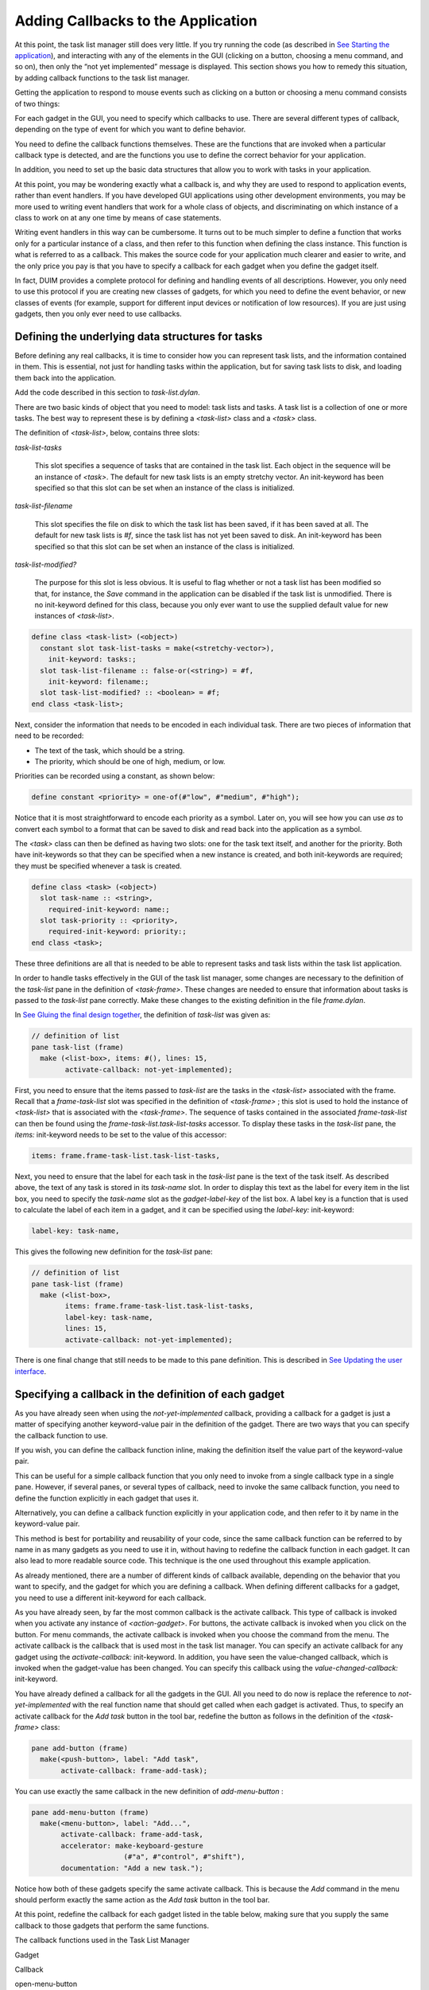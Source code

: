 ***********************************
Adding Callbacks to the Application
***********************************

At this point, the task list manager still does very little. If you try
running the code (as described in `See Starting the
application <improve.htm#17910>`_), and interacting with any of the
elements in the GUI (clicking on a button, choosing a menu command, and
so on), then only the “not yet implemented” message is displayed. This
section shows you how to remedy this situation, by adding callback
functions to the task list manager.

Getting the application to respond to mouse events such as clicking on a
button or choosing a menu command consists of two things:

For each gadget in the GUI, you need to specify which callbacks to use.
There are several different types of callback, depending on the type of
event for which you want to define behavior.

You need to define the callback functions themselves. These are the
functions that are invoked when a particular callback type is
detected, and are the functions you use to define the correct behavior
for your application.

In addition, you need to set up the basic data structures that allow you
to work with tasks in your application.

At this point, you may be wondering exactly what a callback is, and why
they are used to respond to application events, rather than event
handlers. If you have developed GUI applications using other development
environments, you may be more used to writing event handlers that work
for a whole class of objects, and discriminating on which instance of a
class to work on at any one time by means of case statements.

Writing event handlers in this way can be cumbersome. It turns out to be
much simpler to define a function that works only for a particular
instance of a class, and then refer to this function when defining the
class instance. This function is what is referred to as a callback. This
makes the source code for your application much clearer and easier to
write, and the only price you pay is that you have to specify a callback
for each gadget when you define the gadget itself.

In fact, DUIM provides a complete protocol for defining and handling
events of all descriptions. However, you only need to use this protocol
if you are creating new classes of gadgets, for which you need to define
the event behavior, or new classes of events (for example, support for
different input devices or notification of low resources). If you are
just using gadgets, then you only ever need to use callbacks.

Defining the underlying data structures for tasks
=================================================

Before defining any real callbacks, it is time to consider how you can
represent task lists, and the information contained in them. This is
essential, not just for handling tasks within the application, but for
saving task lists to disk, and loading them back into the application.

Add the code described in this section to *task-list.dylan*.

There are two basic kinds of object that you need to model: task lists
and tasks. A task list is a collection of one or more tasks. The best
way to represent these is by defining a *<task-list>* class and a
*<task>* class.

The definition of *<task-list>*, below, contains three slots:

*task-list-tasks*

   This slot specifies a sequence of tasks that are contained in the
   task list. Each object in the sequence will be an instance of
   *<task>*. The default for new task lists is an empty stretchy
   vector. An init-keyword has been specified so that this slot can be
   set when an instance of the class is initialized.

*task-list-filename*

   This slot specifies the file on disk to which the task list has been
   saved, if it has been saved at all. The default for new task lists is
   *#f*, since the task list has not yet been saved to disk. An
   init-keyword has been specified so that this slot can be set when an
   instance of the class is initialized.

*task-list-modified?*

   The purpose for this slot is less obvious. It is useful to flag
   whether or not a task list has been modified so that, for instance,
   the *Save* command in the application can be disabled if the task
   list is unmodified. There is no init-keyword defined for this class,
   because you only ever want to use the supplied default value for new
   instances of *<task-list>*.

.. code-block:: dylan

    define class <task-list> (<object>)
      constant slot task-list-tasks = make(<stretchy-vector>),
        init-keyword: tasks:;
      slot task-list-filename :: false-or(<string>) = #f,
        init-keyword: filename:;
      slot task-list-modified? :: <boolean> = #f;
    end class <task-list>;

Next, consider the information that needs to be encoded in each
individual task. There are two pieces of information that need to be
recorded:

-  The text of the task, which should be a string.
-  The priority, which should be one of high, medium, or low.

Priorities can be recorded using a constant, as shown below:

.. code-block:: dylan

    define constant <priority> = one-of(#"low", #"medium", #"high");

Notice that it is most straightforward to encode each priority as a
symbol. Later on, you will see how you can use *as* to convert each
symbol to a format that can be saved to disk and read back into the
application as a symbol.

The *<task>* class can then be defined as having two slots: one for the
task text itself, and another for the priority. Both have init-keywords
so that they can be specified when a new instance is created, and both
init-keywords are required; they must be specified whenever a task is
created.

.. code-block:: dylan

    define class <task> (<object>)
      slot task-name :: <string>,
        required-init-keyword: name:;
      slot task-priority :: <priority>,
        required-init-keyword: priority:;
    end class <task>;

These three definitions are all that is needed to be able to represent
tasks and task lists within the task list application.

In order to handle tasks effectively in the GUI of the task list
manager, some changes are necessary to the definition of the *task-list*
pane in the definition of *<task-frame>*. These changes are needed to
ensure that information about tasks is passed to the *task-list* pane
correctly. Make these changes to the existing definition in the file
*frame.dylan*.

In `See Gluing the final design together <menus.htm#70705>`_, the
definition of *task-list* was given as:

.. code-block:: dylan

    // definition of list
    pane task-list (frame)
      make (<list-box>, items: #(), lines: 15,
            activate-callback: not-yet-implemented);

First, you need to ensure that the items passed to *task-list* are the
tasks in the *<task-list>* associated with the frame. Recall that a
*frame-task-list* slot was specified in the definition of *<task-frame>*
; this slot is used to hold the instance of *<task-list>* that is
associated with the *<task-frame>*. The sequence of tasks contained in
the associated *frame-task-list* can then be found using the
*frame-task-list.task-list-tasks* accessor. To display these tasks in
the *task-list* pane, the *items:* init-keyword needs to be set to the
value of this accessor:

.. code-block:: dylan

    items: frame.frame-task-list.task-list-tasks,

Next, you need to ensure that the label for each task in the *task-list*
pane is the text of the task itself. As described above, the text of any
task is stored in its *task-name* slot. In order to display this text as
the label for every item in the list box, you need to specify the
*task-name* slot as the *gadget-label-key* of the list box. A label key
is a function that is used to calculate the label of each item in a
gadget, and it can be specified using the *label-key:* init-keyword:

.. code-block:: dylan

    label-key: task-name,

This gives the following new definition for the *task-list* pane:

.. code-block:: dylan

    // definition of list
    pane task-list (frame)
      make (<list-box>,
            items: frame.frame-task-list.task-list-tasks,
            label-key: task-name,
            lines: 15,
            activate-callback: not-yet-implemented);

There is one final change that still needs to be made to this pane
definition. This is described in `See Updating the user
interface <callbacks.htm#94307>`_.

Specifying a callback in the definition of each gadget
======================================================

As you have already seen when using the *not-yet-implemented* callback,
providing a callback for a gadget is just a matter of specifying another
keyword-value pair in the definition of the gadget. There are two ways
that you can specify the callback function to use.

If you wish, you can define the callback function inline, making the
definition itself the value part of the keyword-value pair.

This can be useful for a simple callback function that you only need to
invoke from a single callback type in a single pane. However, if several
panes, or several types of callback, need to invoke the same callback
function, you need to define the function explicitly in each gadget that
uses it.

Alternatively, you can define a callback function explicitly in your
application code, and then refer to it by name in the keyword-value
pair.

This method is best for portability and reusability of your code, since
the same callback function can be referred to by name in as many gadgets
as you need to use it in, without having to redefine the callback
function in each gadget. It can also lead to more readable source code.
This technique is the one used throughout this example application.

As already mentioned, there are a number of different kinds of callback
available, depending on the behavior that you want to specify, and the
gadget for which you are defining a callback. When defining different
callbacks for a gadget, you need to use a different init-keyword for
each callback.

As you have already seen, by far the most common callback is the
activate callback. This type of callback is invoked when you activate
any instance of *<action-gadget>*. For buttons, the activate callback
is invoked when you click on the button. For menu commands, the activate
callback is invoked when you choose the command from the menu. The
activate callback is the callback that is used most in the task list
manager. You can specify an activate callback for any gadget using the
*activate-callback:* init-keyword. In addition, you have seen the
value-changed callback, which is invoked when the gadget-value has been
changed. You can specify this callback using the
*value-changed-callback:* init-keyword.

You have already defined a callback for all the gadgets in the GUI. All
you need to do now is replace the reference to *not-yet-implemented*
with the real function name that should get called when each gadget is
activated. Thus, to specify an activate callback for the *Add task*
button in the tool bar, redefine the button as follows in the definition
of the *<task-frame>* class:

.. code-block:: dylan

    pane add-button (frame)
      make(<push-button>, label: "Add task",
           activate-callback: frame-add-task);

You can use exactly the same callback in the new definition of
*add-menu-button* :

.. code-block:: dylan

    pane add-menu-button (frame)
      make(<menu-button>, label: "Add...",
           activate-callback: frame-add-task,
           accelerator: make-keyboard-gesture
                          (#"a", #"control", #"shift"),
           documentation: "Add a new task.");

Notice how both of these gadgets specify the same activate callback.
This is because the *Add* command in the menu should perform exactly the
same action as the *Add task* button in the tool bar.

At this point, redefine the callback for each gadget listed in the table
below, making sure that you supply the same callback to those gadgets
that perform the same functions.

The callback functions used in the Task List Manager

Gadget

Callback

open-menu-button

open-file

save-menu-button

save-file

save-as-menu-button

save-as-file

exit-menu-button

exit-task

add-menu-button

frame-add-task

remove-menu-button

frame-remove-task

about-menu-button

about-task

add-button

frame-add-task

remove-button

frame-remove-task

open-button

open-file

save-button

save-file

The following sections show you how to define the callbacks themselves.
You will need to define other functions and methods, as well as the
callback functions listed above. These other functions and methods are
called by some of the callbacks themselves.

Defining the callbacks
======================

This section shows you how to define the callbacks that are necessary in
the task list manager, as well as any other associated functions and
methods.

-  First, you will look at methods and functions that enable file
   handling in the task list manager; that is, functions and methods
   that let you save and load files into the application.
-  Next, you will look at methods and functions for adding and removing
   tasks from the task list.
-  Last, you will define a few additional methods that are necessary to
   update the GUI elegantly, when other operations are performed.

All the code discussed in this chapter is structured so that callbacks
which affect the GUI do not also perform other tasks that are not
related to the GUI. This helps to keep the design of the application
clean, so that you can follow the code more easily, and is recommended
for all GUI design. Separating GUI code and non-GUI code also lets you
produce code that is more easily reusable, either in other parts of a
developing application, or in completely different applications.

Handling files in the task list manager
---------------------------------------

To begin with, you will define the functions and methods that let you
save files to disk and load them back into the task list manager. Once
you have added these to your code, you will be able to save and reload
your task lists into the application; this type of functionality is
essential in even the most trivial application.

There are three methods and two functions necessary for handling files.
The methods handle GUI-specific operations involved in loading and
saving files. The functions deal with the basic task of saving data
structures to disk, and loading them from disk. Add the definitions of
the methods to *frame.dylan*, and the definitions of the functions to
*task-list.dylan*.

Each method is invoked as a callback in the definition of the
*<task-frame>* class:

-  *open-file* This method prompts the user to choose a filename, and
   then loads that file into the task list manager by calling the
   function *load-task-list*. It is used as the activate callback for
   both *open-button* (on the application tool bar) and
   *open-menu-button* (in the *File* menu of the application).
-  *save-file* This method saves the task list currently loaded into the
   application to disk. It is used as the activate callback for both
   *save-button* (on the application tool bar) and *save-menu-button*
   (in the *File* menu of the application).
-  *save-as-file* This method saves the task list currently loaded into
   the application to disk, and prompts the user to supply a name. It is
   used as the activate callback for *save-as-menu-button* (in the
   *File* menu of the application).

The following functions are called by the methods described above:

-  *save-task-list* This function saves an instance of *<task-list>* to
   a named file. It is called by *save-as-file*.
-  *load-task-list* This function takes the contents of a file on disk
   and converts it into an instance of *<task-list>*. It is called by
   *open-as-file*.

The following sections present and explain the code for each of these
methods and functions in turn.

The open-file method
--------------------

The code for open-file is shown below. Add this code to *frame.dylan*.

.. code-block:: dylan

    define method open-file
        (gadget :: <gadget>) => ()
      let frame = sheet-frame(gadget);
      let task-list = frame-task-list(frame);
      let filename
        = choose-file(frame: frame,
                      default: task-list.task-list-filename,
                      direction: #"input");
      if (filename)
        let task-list = load-task-list(filename);
        if (task-list)
          frame.frame-task-list := task-list;
          refresh-task-frame(frame)
        else
          notify-user(format-to-string("Failed to open file %s", filename),
                      owner: frame)
        end
      end
    end method open-file;

The method takes a gadget as an argument and returns no values. The
argument is the gadget that is used to invoke it, which in the case of
the task list manager means either *open-menu-button* (in the *File*
menu of the application) or *open-button* (on the tool bar). The
*open-file* method then sets three local variables:

-  *frame* This contains the frame of which the gadget argument is a
   part. This is a simple way of identifying the main application frame.
-  *task-list* This contains the value of the *frame-task-list* slot for
   frame. This identifies the instance of *<task-list>* that is being
   used to hold the task list information currently loaded into the task
   list manager.
-  *filename* This is the name of the file that is to be loaded into the
   task list manager, and the user is always prompted to supply it.

The method *choose-file* (a method provided by DUIM) is used to prompt
for a file to load. The portion of code that performs this task is
repeated here:

.. code-block:: dylan

    choose-file(frame: frame,
                default: task-list.task-list-filename,
                direction: #"input");

This method displays a standard file dialog box so that the user can
select a file on any disk connected to the host computer. For
*open-file*, you need to supply three arguments to *choose-file* : the
frame that owns the dialog, a default value to supply to the user, and
the direction of the interaction.

You need to supply a frame so that the system knows how to treat the
frame correctly, with respect to the dialog box. Thus, while the dialog
is displayed, the frame that owns it cannot be minimized, resized, or
interacted with in any way; this is standard behavior for modal dialog
boxes.

In this case, supplying a default value is useful in that it lets us
supply the filename for the currently loaded task list as a default
value. It determines this by examining the *task-list-filename* slot of
*task-list* (which, remember, is defined as a local variable and
represents the instance of *<task-list>* in use). If this slot has a
value, then it is offered as a default. (Note that if the currently
loaded task list has never been saved to disk, then this slot is *#f*,
and so no default is offered.)

The direction of interaction should also be specified when calling
*choose-file*, since the same generic function can be used to prompt
for a filename using a standard Open File dialog or a standard Save File
dialog. In this case, the direction is *#"input"*, which indicates that
data is being read in (that is, Open File is used).

The rest of the *open-file* method deals with loading in the task list
information safely. It consists of two nested *if* statements as shown
below.

.. code-block:: dylan

    if (filename)
      let task-list = load-task-list(filename);
      if (task-list)
        frame.frame-task-list := task-list;
        refresh-task-frame(frame)
      else
        notify-user(format-to-string("Failed to open file %s", filename),
                    owner: frame)
      end
    end

The clause

.. code-block:: dylan

    if (filename)
      ...
    end

is necessary to handle the case where the user cancels the Open file
dialog: on cancelling the dialog, the *open-file* method should return
silently with no side effects.

If a filename is supplied, then it is read from disk and converted into
a format that is readable by the application, in the line that reads

.. code-block:: dylan

    let task-list = load-task-list(filename);

The function *load-task-list* is described in `See The load-task-list
function <callbacks.htm#37927>`_.

The clause

.. code-block:: dylan

    if (task-list)
      ...
    else
      ...
    end

is necessary to handle the case where the filename specified does not
contain data that can be interpreted by *load-task-list*. If
*task-list* cannot be assigned, then the *else* code is run. This calls
the function *notify-user*, which is a simple way to display a short
message to the user in a message box.

If *task-list* can be assigned (that is, the contents of the specified
file have been successfully read by *load-task-list* ), then two lines
of code are run. The line

.. code-block:: dylan

    frame.frame-task-list := task-list;

assigns the *frame-task-list* slot of frame to the value of *task-list*
.

The line

.. code-block:: dylan

    refresh-task-frame(frame)

calls a method that refreshes the list of tasks displayed in the task
list manager, so that the contents of the newly loaded file are
correctly displayed on the screen. The method *refresh-task-frame* is
described in `See Updating the user interface <callbacks.htm#94307>`_.

The save-file method
--------------------

The code for *save-file* is as follows:

.. code-block:: dylan

    define method save-file
        (gadget :: <gadget>) => ()
      let frame = sheet-frame(gadget);
      let task-list = frame-task-list(frame);
      save-as-file(gadget, filename: task-list.task-list-filename)
    end method save-file;

Add this code to *frame.dylan*.

This method is very simple, in that it just calls the method
*save-as-file*, passing it a filename as an argument. The
*save-as-file* method then does the real work of updating the GUI and
calling the relevant code to save information to disk.

Just like the *open-file* method, *save-file* takes the gadget used to
invoke it as an argument and returns no values. In the case of the task
list manager the gadget is either *open-menu-button* (in the *File* menu
of the application) or *open-button* (on the tool bar). The *save-file*
method sets the following two local variables:

-  *frame* The frame of which the gadget argument is a part, so that the
   main application frame can be identified.
-  *task-list* This contains the value of the *frame-task-list* slot for
   *frame*. This identifies the instance of *<task-list>* that needs to
   be saved to disk.

Note that similar local variables are used in the definition of
*open-file*.

The *save-file* method then calls *save-as-file*, passing it the
following two arguments:

-  The gadget that invoked *save-file*.
-  The filename associated with the instance of *<task-list>* that needs
   to be saved to disk.

Notice that the second of these arguments may be *#f*, if the task list
has not previously been saved to disk.

The save-as-file method
-----------------------

The code for *save-as-file* is as follows:

.. code-block:: dylan

    define method save-as-file
        (gadget :: <gadget>, #key filename) => ()
      let frame = sheet-frame(gadget);
      let task-list = frame-task-list(frame);
      let filename
        = filename
          | choose-file(frame: frame,
                         default: task-list.task-list-filename,
                         direction: #"output");
      if (filename)
        if (save-task-list(task-list, filename: filename))
          frame.frame-task-list := task-list;
          refresh-task-frame(frame)
        else
          notify-user(format-to-string
                        ("Failed to save file %s", filename),
                      owner: frame)
        end
      end
    end method save-as-file;

Add this code to *frame.dylan*.

Like *open-file* and *save-file*, this method takes a gadget as an
argument and returns no values. This argument is the gadget which is
used to invoke it. In addition, an optional keyword argument, a
filename, can be passed.

This method is a little unusual; as well as being the activate callback
for the *save-as-menu-button* (the command *File > Save As* ), it is
also called by the *save-file* method.

-  When directly invoked as an activate callback, the *filename*
   argument is not passed to *save-as-file*. Instead, the user is
   prompted to supply it. In addition, the *gadget* is
   *save-as-menu-button*.
-  When invoked by *save-file*, a *filename* may be passed, if the
   associated task list has been saved before. In addition, the gadget
   is either *save-button* or *save-menu-button*.

As with *open-file*, *save-as-file* sets three local variables:

-  *frame* This is the frame containing the gadget passed as an
   argument.
-  *task-list* This contains the value of the *frame-task-list* slot for
   *frame*, and identifies the instance of *<task-list>* to be saved.
-  *filename* The filename to which the instance of *<task-list>* is
   saved.

Unless *filename* is passed as an optional argument, the user is
prompted to supply a filename in which the task list information is to
be saved. As with *open-file*, the *choose-file* method is used to do
this. In fact, the call to *choose-file* here is identical to the call
to *choose-file* in *open-file*, with the exception of the direction
argument, which is set to *#"output"*.

The rest of the *save-as-file* method deals with saving the task list
information safely. It is similar to the equivalent code in *open-file*,
and consists of two nested *if* statements as shown below.

.. code-block:: dylan

    if (filename)
      if (save-task-list(task-list, filename: filename))
        frame.frame-task-list := task-list;
        refresh-task-frame(frame)
      else
        notify-user(format-to-string("Failed to save file %s", filename),
                    owner: frame)
      end
    end

As with *open-file*, the clause

.. code-block:: dylan

    if (filename)
      ...
    end

is necessary in case the user cancels the Save file dialog: on
cancelling the dialog, *save-as-file* should fail silently with no side
effects.

The second *if* statement is more interesting. The body of the *if*
statement is like the body of the equivalent *if* statement in
*open-file* :

.. code-block:: dylan

    frame.frame-task-list := task-list;
    refresh-task-frame(frame)

This sets the *frame-task-list* slot of *frame* and then calls
*refresh-task-frame* to ensure that the correct information is shown on
the screen.

Similarly, the body of the *else* clause warns that the task list could
not be saved, when the *if* condition does not return true:

.. code-block:: dylan

    notify-user(format-to-string("Failed to save file %s", filename),
                owner: frame)

The interesting part of this *if* statement is the *if* condition
itself:

.. code-block:: dylan

    save-task-list(task-list, filename: filename)

As well as providing a test for whether the task list frame should be
updated, it actually performs the save operation, by calling the
function *save-task-list* with the required arguments.

The function *save-task-list* is described in `See The save-task-list
function <callbacks.htm#88460>`_ and the method *refresh-task-frame* is
described in `See Updating the user interface <callbacks.htm#94307>`_.

The load-task-list function
---------------------------

The code for *load-task-list* is shown below. Because this function does
not use any DUIM code, it is described only briefly.

.. code-block:: dylan

    define function load-task-list
        (filename :: <string>) => (task-list :: false-or(<task-list>))
      let tasks = make(<stretchy-vector>);
      block (return)
        with-open-file (stream = filename, direction: #"input")
          while (#t)
            let name = read-line(stream, on-end-of-stream: #f);
            unless (name) return() end;
            let priority = read-line(stream, on-end-of-stream: #f);
            unless (priority)
              error("Unexpectedly missing priority!")
            end;
            let task = make(<task>, name: name,
                            priority: as(<symbol>, priority));
            add!(tasks, task)
          end
        end
      end;
      make(<task-list>, tasks: tasks, filename: filename)
    end function load-task-list;

Add this code to *task-list.dylan*.

The function *load-task-list* reads a file from disk and attempts to
convert its contents into an instance of *<task-list>*, which itself
contains any number of instances of *<task>*. It takes one argument,
the filename, and returns one value, the instance of *<task-list>*.

This function uses a generic function and a macro from the Streams
library to read information from the file. For full information about
this library, please refer to the *I/O and Networks Library Reference*.

The file format used by the task list manager is very simple, with each
element of a task occupying a single line in the file. Suppose
*load-task-list* is called on a file containing the following
information:

Wash the dog

medium

Video Men Behaving Badly

high

This would create an instance of *<task-list>* whose *task-list-tasks*
slot was a sequence of two instances of *<task>*.

-  The first *<task>* would have a *task-name* of *"Wash the dog"* and a
   *task-priority* of *#"medium"*.
-  The second *<task>* would have a *task-name* of *"Video Men Behaving
   Badly"* and a *task-priority* of *#"high"*.

The *task-list-filename* slot of the *<task-list>* is the filename
itself. Note that the *task-list-modified?* slot of the *<task-list>* is
set to *#f*, reflecting the fact that the task list is loaded, but
unchanged. This does not have to be done explicitly by *load-task-list*,
since *#f* is the default value of this slot, as you can see from its
definition in `See Defining the underlying data structures for
tasks <callbacks.htm#71186>`_.

The file is opened for reading using the *with-open-file* macro. It is
then read a line at a time, setting the local variables *name* and
*priority* with each alternate line. After successfully setting both
*name* and *priority*, an instance of *<task>* is created, and added to
the stretchy vector tasks using *add!*. When the end of the file is
reached, *#f* is returned and an instance of *<task-list>* is created
from *tasks* and returned by the function.

Note how the *as* method is used to convert a string value such as
*"medium"* into a symbol such as *#"medium"*. This is a useful
technique to use when you wish to save and load symbol information in an
application.

The save-task-list function
---------------------------

The code for *save-task-list* is shown below. Because this function does
not use any DUIM code, it is described only briefly.

.. code-block:: dylan

    define function save-task-list
        (task-list :: <task-list>, #key filename)
    => (saved? :: <boolean>)
      let filename = filename | task-list-filename(task-list);
      with-open-file (stream = filename, direction: #"output")
        for (task in task-list.task-list-tasks)
          format(stream, "%s\\n%s\\n",
                 task.task-name, as(<string>, task.task-priority))
        end
      end;
      task-list.task-list-modified? := #f;
      task-list.task-list-filename := filename;
      #t
    end function save-task-list;

Add this code to *task-list.dylan*.

The function *save-task-list* takes an instance of *<task-list>* as an
argument, and optionally a *filename*. It then attempts to save the
instance of *<task-list>* to the file specified by *filename*. It
returns a boolean value that indicates whether the file was successfully
saved or not. If filename is not passed as an argument to
*save-task-list* (in the case where the user has chosen *File > Save* or
clicked the *Save* button when working with a task list file that has
previously been saved), then the *task-list-filename* slot of the
*<task-list>* is used instead.

Like *load-task-list*, this function uses the Streams library to save
information to a file. For full information about this library, please
refer to the *I/O and Networks Library Reference*. It also uses the
*format* function from the Format library, which is described in the
same reference.

The file is opened for saving using the *with-open-file* macro (just
like *load-task-list*, but in the opposite direction), A *for* loop is
used to save each element in each task to the file. The *format*
function then writes each element to the file, separated by a newline
character. Note how the *as* method is used to convert the
*task-priority* symbol to a string when saving each priority value: this
is the reverse situation to *load-task-list*, where a method for *as*
was used to convert the string to a symbol.

Once every element in the file has been saved, the *task-list-modified*
slot of the *<task-list>* is reset to *#f*, and the
*task-list-filename* slot of the *<task-list>* is set to the filename
used by *save-task-list*. This last step is necessary to allow for the
case where the user has chosen the *File > Save As* command to save the
file under a different name.

Finally, *save-task-list* returns *#t* to indicate that the file has
been successfully saved.

Adding and removing tasks from the task list
--------------------------------------------

This section describes the functions and methods necessary for adding to
the task list and removing tasks from the task list. A total of two
methods and two functions are necessary.

*frame-add-task*

   This prompts the user for the details of a new task and adds it to
   the list.

*frame-remove-task*

   This removes the currently selected task from the list, prompting the
   user before removing it completely.

*add-task*

   This adds an instance of *<task>* to an instance of *<task-list>*.

*remove-task*

   This removes an instance of *<task>* from an instance of
   *<task-list>*.

As with the file handling code, DUIM code and non-DUIM code has been
separated. The methods beginning with *frame-* deal with the GUI-related
issues of adding and removing tasks, and the functions deal with the
underlying data structures.

Add the definitions of the methods to *frame.dylan*, and the
definitions of the functions to *task-list.dylan*.

DUIM support for adding and removing tasks
------------------------------------------

This section describes the methods necessary to provide support in the
task list manager GUI for adding and removing tasks.

Add the code described in this section to *frame.dylan*.

The code for *frame-add-task* is as follows:

.. code-block:: dylan

    define method frame-add-task (gadget :: <gadget>) => ()
      let frame = sheet-frame(gadget);
      let task-list = frame-task-list(frame);
      let (name, priority) = prompt-for-task(owner: frame);
      if (name & priority)
        let new-task = make(<task>, name: name, priority: priority);
        add-task(task-list, new-task);
        refresh-task-frame(frame);
        frame-selected-task(frame) := new-task
      end
    end method frame-add-task;

The method takes a gadget as an argument and returns no values. The
argument is the gadget which is used to invoke it, which in the case of
the task list manager means either *add-menu-button* (in the *Task* menu
of the application) or *add-button* (on the tool bar). The
*frame-add-task* method then sets a number of local variables:

-  *frame* The frame containing the gadget passed as an argument.
-  *task-list* The value of the *frame-task-list* slot for *frame*.
   This identifies the instance of *<task-list>* to which a task is to
   be added.
-  *name* The text of the task to be added.
-  *priority* The priority of the task to be added.

As with other DUIM methods you have seen, *frame* and *task-list* are
specified using known slot values about the gadget supplied to
*frame-add-task*, and the frame that contains the gadget. The *name*
and *priority* values are specified by calling the *prompt-for-task*
method defined in `See Creating a dialog for adding new
items <improve.htm#89811>`_. This method displays a dialog into which
the user types the text for the new task and chooses the priority, both
of which values are returned from *prompt-for-task*.

Once all the local variables have been specified, the main body of code
for the method, repeated below, is executed.

.. code-block:: dylan

    if (name & priority)
      let new-task = make(<task>, name: name, priority: priority);
      add-task(task-list, new-task);
      refresh-task-frame(frame);
      frame-selected-task(frame) := new-task
    end

This consists of four expressions around which is wrapped an *if*
statement.

#. The first expression creates a new task from the values of the *name*
   and *priority* local variables.
#. The second expression adds the new task to task list, by calling the
   *add-task* function.
#. The third expression refreshes the display of the task list in the
   task list manager, so that the new task is displayed on the screen
   once it has been added.
#. The fourth expression ensures that the new task is selected in the
   task list manager. The frame-selected--task method is described in
   `See Updating the user interface <callbacks.htm#94307>`_.

The *if* statement ensures that all the information needed to construct
the new task is specified before the new task is created.

The *add-task* function is described in `See Non-DUIM support for adding
and removing tasks <callbacks.htm#59071>`_.

The code for *frame-remove-task* is as follows:

.. code-block:: dylan

    define method frame-remove-task (gadget :: <gadget>) => ()
      let frame = sheet-frame(gadget);
      let task = frame-selected-task(frame);
      let task-list = frame-task-list(frame);
      if (notify-user(format-to-string
                       ("Really remove task %s", task.task-name),
          owner: frame, style: #"question"))
        frame-selected-task(frame) := #f;
        remove-task(task-list, task);
        refresh-task-frame(frame)
      end
    end method frame-remove-task;

As with *frame-add-task*, this method takes the gadget that is used to
invoke it as an argument and returns no values. In the case of the task
list manager, the gadget is either *remove-menu-button* (in the *Task*
menu of the application) or *remove-button* (on the tool bar). The
*frame-remove-task* method then sets a number of local variables:

-  *frame* The frame containing the gadget passed as an argument.
-  *task* The task that is to be removed. The task to be removed is the
   one selected in the list of tasks on screen. The method
   *frame-selected-task* is called to determine which task this is.
-  *task-list* The value of the *frame-task-list* slot for *frame*.
   This identifies the instance of *<task-list>* from which a task is to
   be removed.

The method *frame-selected-task* is described in `See Updating the user
interface <callbacks.htm#94307>`_.

Once these local variables have been set, the rest of the code goes
about removing the task. The code consists of three expressions around
which is wrapped an *if* statement, as shown below.

.. code-block:: dylan

    if (notify-user(format-to-string
                      ("Really remove task %s", task.task-name),
        owner: frame, style: #"question"))
      frame-selected-task(frame) := #f;
      remove-task(task-list, task);
      refresh-task-frame(frame)
    end

Notice here that the method *notify-user* is used as the condition in
the *if* statement: if the call to *notify-user* returns *#t*, then the
subsequent expressions are executed. This use of *notify-user*
illustrates how you can use the method to generate a yes-no question for
the user to answer, by using the *style:* init-keyword. You might like
to compare the user of *notify-user* in this method with its use in
*open-file* or *save-as-file* ; essentially, the only difference is in
the use of the *style:* init-keyword.

If the call to *notify-user* returns *#t*, then three expressions are
executed:

#. The first calls the setter for *frame-selected-task*, to ensure that no
   items in the task list are selected.
#. The second calls the function *remove-task*, which removes task from
   *task-list*.
#. Then, *refresh-task-frame* is called to ensure that the task that has
   been removed is no longer displayed in the list of tasks on the
   screen.

The methods defined for *frame-selected-task* are described in `See
Updating the user interface <callbacks.htm#94307>`_. The function
*remove-task* is described in `See Non-DUIM support for adding and
removing tasks <callbacks.htm#59071>`_. The *refresh-task-frame* method
is described in `See Updating the user
interface <callbacks.htm#94307>`_.

Non-DUIM support for adding and removing tasks
----------------------------------------------

This section describes the functions necessary for adding an instance of
*<task>* to a *<task-list>*, and removing a *<task>* from a
*<task-list>*. These functions are called by the callback functions
*frame-add-task* and *frame-remove-task*, respectively. Because these
functions do not use any DUIM code, they are described only briefly.

Add the code described in this section to *task-list.dylan*.

The code for *add-task* is as follows:

.. code-block:: dylan

    define function add-task
        (task-list :: <task-list>, task :: <task>) => ()
      add!(task-list.task-list-tasks, task);
      task-list.task-list-modified? := #t
    end function add-task;

This function takes two arguments, a *<task-list>* and the *<task>* that
is to be added to it, and returns no values. The *add-task* function
first adds the *<task>* to the end of the sequence bound to the
*task-list-tasks* slot of the *<task-list>*, and then sets the
*task-list-modified?* slot of the *<task-list>* to *#t*, to indicate
that a change in the *<task-list>* has occurred.

The code for *remove-task* is as follows:

.. code-block:: dylan

    define function remove-task
        (task-list :: <task-list>, task :: <task>) => ()
      remove!(task-list.task-list-tasks, task);
      task-list.task-list-modified? := #t
    end function remove-task;

This function is analogous to *add-task*. It takes the same arguments,
and returns no values. The function first removes the *<task>* from the
*task-list-tasks* slot of the *<task-list>*, and then sets the
*task-list-modified?* slot of the *<task-list>* to *#t*, to indicate
that a change in the *<task-list>* has occurred.

Updating the user interface
---------------------------

This section describes a number of miscellaneous methods that are
required for smooth operation of the task list manager. Each of the
methods defined here ensures that the task list manager displays the
correct information and gives the user access to appropriate commands in
any given situation. Here is a list of the methods defined in this
section, together with a brief description of each one:

-  *initialize* An *initialize* method is provided for *<task-frame>*
   that ensures information is displayed correctly when the task list
   manager is first displayed. This method is described in `See
   Initializing a new instance of <task-frame> <callbacks.htm#84277>`_.

*frame-selected-task*

   This method returns the task that is currently selected in the task
   list manager. This method is described in `See Determining and
   setting the selected task <callbacks.htm#98481>`_.

*frame-selected-task-setter*

   This is a setter method for frame-selected-task, and is used to
   select or deselect item in the task list manager. This method is
   described in `See Determining and setting the selected
   task <callbacks.htm#98481>`_.

*note-task-selection-change*

   Two methods are defined that deal with updating the GUI whenever a
   change is made to the task selection state. This method is described
   in `See Enabling and disabling buttons in the
   interface <callbacks.htm#42654>`_.

*refresh-task-frame*

   This method can be called to refresh the task frame at any time. This
   method is described in `See Refreshing the list of
   tasks <callbacks.htm#28478>`_.

Each of these methods should be added to the file *frame.dylan*.

Initializing a new instance of <task-frame>
-------------------------------------------

The code below provides an *initialize* method for the class
*<task-frame>*. This simply ensures that the display in a
*<task-frame>* is refreshed as soon as it is created, and calls any
subsequent methods that may be defined for it (although, in the case of
the task list manager, there are none). While not strictly necessary,
this *initialize* method illustrates general good practice when defining
your own classes of frame. If the application was associated with files
of a particular type on disk, then the *initialize* method would be
necessary to ensure that tasks were displayed correctly after starting
the task list manager by double-clicking on a file of tasks.

.. code-block:: dylan

    define method initialize
        (frame :: <task-frame>, #key) => ()
      next-method();
      refresh-task-frame(frame);
    end method initialize;

Add the code for this method to *frame.dylan*.

Determining and setting the selected task
-----------------------------------------

Two methods are used to determine which task is selected in the task
list manager, and to set a specific task in the task list manager:
*frame-selected-task* and *frame-selected-task-setter*.

The *frame-selected-task* method returns the task that is currently
selected in the task list manager, or *#f* if no task is selected. This
method is used by *frame-remove-task* to determine which task should be
deleted from the task list. It is also used by
*note-task-selection-change* to determine whether or not a task is
selected.

.. code-block:: dylan

    define method frame-selected-task
        (frame :: <task-frame>) => (task :: false-or(<task>))
      let list-box = task-list(frame);
      gadget-value(list-box)
    end method frame-selected-task;

The *frame-selected-task* method works by determining the *gadget-value*
of the list box that displays the tasks in the task list manager. The
*gadget-value* of a collection such as a list box is the selected item.
Notice how you can access the value of a pane in a frame instance in
exactly the same way that you can access the value of a slot in a class
instance; the definition of the pane creates an accessor that is just
like a slot accessor. Recall that the name of the list box in the
definition of the *<task-frame>* class is *task-list*.

A setter method is also defined for *frame-selected-task*, as shown
below:

.. code-block:: dylan

    define method frame-selected-task-setter
        (task :: false-or(<task>), frame :: <task-frame>)
    => (task :: false-or(<task>))
      let list-box = task-list(frame);
      gadget-value(list-box) := task;
      note-task-selection-change(frame);
      task
    end method frame-selected-task-setter;

This method takes two arguments: the *task* to select in the task list
manager, and the *frame* to which the task belongs. It returns the task.
The method determines the list box used to display tasks in *frame*,
and then sets the *gadget-value* of that list box to *task*. Finally,
it calls *note-task-selection-change*, described below, to update other
parts of the user interface appropriately, such as buttons on the tool
bar.

As with most setter methods, *frame-selected-task-setter* is not called
directly. Instead, it is called implicitly by setting a value using
*frame-selected-task*. For example,

.. code-block:: dylan

    frame-selected-task(frame) := #f;

ensures that no tasks are selected in *frame*.

The *frame-selected-task-setter* method is called by two other methods:
*frame-add-task* (to ensure that the task added is subsequently
selected) and *frame-remove-task* (to ensure that no tasks are selected
once a task has been removed from the list). These methods are described
in `See DUIM support for adding and removing
tasks <callbacks.htm#29566>`_.

Add the code for these methods to *frame.dylan*.

Enabling and disabling buttons in the interface
-----------------------------------------------

The two methods for *note-task-selection-change* make a number of
changes to the GUI of the task list manager, to ensure that the correct
information is displayed to the user. In particular, they perform any
changes necessary after an item in the task list has been selected or
deselected. They ensure that the correct priority is displayed in the
radio box, depending on whether there is a task currently selected, and
they also enable or disable the *Remove task* button and its equivalent
command in the *Task* menu, depending on whether there is a task
selected or not (if there is no task selected, then the button and menu
command should both be disabled).

There are two methods defined, one on an instance of *<task-frame>*,
and one on an instance of *<gadget>*. The Task List 1 project requires
both of these methods. For the Task List 2 project, however, the first
method requires a slightly different definition, and the second method
is not required at all.

The *note-task-selection-change* method defined on *<task-frame>* is
called by *refresh-task-frame*, described on page `See The
refresh-task-frame method is called whenever the list of tasks needs to
be refreshed for whatever reason. This happens most commonly after
adding or removing a task from the list, or loading in a new task list
from a file on disk. The method refresh-task-frame takes an instance of
<task-frame> as an argument and returns no values. For the Task List 1
project the definition is: <callbacks.htm#52283>`_. For the Task List 1
project, the *note-task-selection-change* method is defined:

.. code-block:: dylan

    define method note-task-selection-change
        (frame :: <task-frame>) => ()
      let task = frame-selected-task(frame);
      if (task)
        frame.priority-box.gadget-value := task.task-priority;
      end;
      let selection? = (task ~= #f);
      frame.remove-button.gadget-enabled? := selection?;
      frame.remove-menu-button.gadget-enabled? := selection?;
    end method note-task-selection-change;

For the Task List 2 project the *note-task-selection-change* method is
defined:

.. code-block:: dylan

    define method note-task-selection-change
        (frame :: <task-frame>) => ()
      let task = frame-selected-task(frame);
      if (task)
        frame.priority-box.gadget-value := task.task-priority;
      end;
      command-enabled?(frame-remove-task, frame) := task ~= #f;
    end method note-task-selection-change;

The method takes an instance of *<task-frame>* as an argument, and
returns no values. It works by calling *frame-selected-task* to
determine which, if any, task is currently selected, and sets that to a
local variable, *task*.

The expression

.. code-block:: dylan

    if (task)
      frame.priority-box.gadget-value := task.task-priority;
    end;

sets the gadget value of the *priority-box* pane in the task list
manager to the value of the *task-priority* slot of the selected task,
if a task is selected. This ensures that if a task is selected, its
priority is displayed correctly beneath the list of tasks. Note that
*priority-box* may take the same set of values as the *task-priority*
slot, namely *#"low"*, *#"medium"*, and *#"high"*, so it is
straightforward to make this kind of assignment.

The rest of the method deals with enabling or disabling gadgets that let
the user remove a task from the task list. If there is no task selected,
then *remove-button* and *remove-menu-button* need to be disabled. If
there is a task selected, then they need to be enabled. This behavior is
achieved by converting the value of the variable *task*, which can take
a value of *false-or(<task>)*, into a boolean value, called
*selection?*. This is done in the expression

.. code-block:: dylan

    let selection? = (task ~= #f);

This sets *selection?* to the result of performing an inequality
comparison on *task* and *#f*. Thus, if *task* is *#f* (there is no
task selected), then *selection?* is *#f*, but if *task* is an instance
of *<task>* (there is a task selected), then *selection?* is *#t*.

The two calls to *gadget-enabled?* then set the *gadget-enabled* slot of
the appropriate gadgets to the value of *selection?*, enabling or
disabling each gadget as appropriate.

The second method for *note-task-selection-change* is defined for an
instance of *<gadget>*, as follows:

.. code-block:: dylan

    define method note-task-selection-change
        (gadget :: <gadget>) => ()
      let frame = gadget.sheet-frame;
      note-task-selection-change(frame)
    end method note-task-selection-change;

This takes a gadget as an argument. It simply finds the frame that the
gadget belongs to, and calls the other method for
*note-task-selection-change* on that frame.

The second method for *note-task-selection-change* needs to be used as
the value-changed callback of the *task-list* pane in the definition of
*<task-frame>* ; a value-changed callback is invoked whenever the
*gadget-value* of a gadget changes. Because the *gadget-value* of a list
box is the currently selected item, whenever a different item is
selected in the list box, *note-task-selection-change* is called.

In order to achieve this, a small change is needed to the definition of
the task-list pane in *frame.dylan*. In this definition for the Task
List 1 project, change the line that reads:

.. code-block:: dylan

    activate-callback: not-yet-implemented);

to

.. code-block:: dylan

    value-changed-callback: note-task-selection-change);

and for the Task List 2 project change the line to

.. code-block:: dylan

    value-changed-callback: method (gadget)
      note-task-selection-change(frame) end);

to give a final definition for this pane as follows:

.. code-block:: dylan

    // definition of list
    pane task-list (frame)
      make (<list-box>,
            items: frame.frame-task-list.task-list-tasks,
            label-key: task-name,
            lines: 15,
            value-changed-callback: note-task-selection-change);

Add the code for these methods to *frame.dylan*.

Refreshing the list of tasks
----------------------------

The *refresh-task-frame* method is called whenever the list of tasks
needs to be refreshed for whatever reason. This happens most commonly
after adding or removing a task from the list, or loading in a new task
list from a file on disk. The method *refresh-task-frame* takes an
instance of *<task-frame>* as an argument and returns no values. For the
Task List 1 project the definition is:

.. code-block:: dylan

    define method refresh-task-frame
        (frame :: <task-frame>) => ()
      let list-box = frame.task-list;
      let task-list = frame.frame-task-list;
      let modified? = task-list.task-list-modified?;
      let tasks = task-list.task-list-tasks;
      if (gadget-items(list-box) == tasks)
        update-gadget(list-box)
      else
        gadget-items(list-box) := tasks
      end;
      gadget-enabled?(frame.save-button) := modified?;
      gadget-enabled?(frame.save-menu-button) := modified?;
      note-task-selection-change(frame);
    end method refresh-task-frame;

However, the Task List 2 project requires a call to *command-enabled?*,
so the definition is:

.. code-block:: dylan

    define method refresh-task-frame
        (frame :: <task-frame>) => ()
      let list-box = frame.task-list;
      let task-list = frame.frame-task-list;
      let modified? = task-list.task-list-modified?;
      let tasks = task-list.task-list-tasks;
      if (gadget-items(list-box) == tasks)
        update-gadget(list-box)
      else
        gadget-items(list-box) := tasks
      end;
      command-enabled?(save-file, frame) := modified?;
      note-task-selection-change(frame);
    end method refresh-task-frame;

To begin, *refresh-task-frame* sets a number of local variables:

-  *list-box* The list box used to display the list of tasks in task
   list manager.
-  *task-list* The task list currently loaded in the task list manager.
-  *modified?* The value of the *task-list-modified?* slot of
   *task-list*.
-  *tasks* The sequence of tasks stored in *task-list*.

Next, the following code is executed:

.. code-block:: dylan

    if (gadget-items(list-box) == tasks)
      update-gadget(list-box)
    else
      gadget-items(list-box) := tasks
    end;

This code ensures that if the items in the list box are the same as the
sequence of tasks in the task list, then the display in the list box is
updated to ensure all the items are displayed correctly. If the items in
the list box are not the same as the sequence of tasks, then the items
in the list box are updated to reflect the current task list. The items
in the list box could be different if a task had been added or removed
from the list, or if a completely new set of tasks had been loaded into
the task list manager.

Lastly, the following three lines

.. code-block:: dylan

    gadget-enabled?(frame.save-button) := modified?;
    gadget-enabled?(frame.save-menu-button) := modified?;
    note-task-selection-change(frame);

ensure that the *Save* button and *File > Save* menu command are enabled
if the task list has been modified, and then any changes that need to be
made to the GUI as a result of changing the selected item are performed,
by calling *note-task-selection-change*.

Add the code for this method to *frame.dylan*.

Creating an information dialog
------------------------------

The following function displays a simple dialog box that provides
information about the application. This dialog is displayed when you
choose the *Help > About* menu command.

.. code-block:: dylan

    define function about-task (gadget :: <gadget>) => ()
      notify-user("Task List Manager", owner: sheet-frame(gadget))
    end function about-task;

Exiting the task list manager
-----------------------------

The *exit-task* method allows you to exit the task list manager. It is
invoked by choosing *File > Exit*. The definition of this method is
quite simple.

.. code-block:: dylan

    define method exit-task (gadget :: <gadget>) => ()
      let frame = sheet-frame(gadget);
      let task-list = frame-task-list(frame);
      save-file (gadget);
      exit-frame(frame)
    end method exit-task;

Add this method to the file *frame.dylan*.

The method takes the gadget used to invoke it and returns no values. In
this case, *exit-task* is only ever invoked by the *exit-menu-button*
gadget.

As with many other callbacks in this example, *exit-task* sets a number
of local variables:

-  *frame* The frame that the gadget argument belongs to.
-  *task-list* The task list associated with *frame*.

The method begins by calling the *save-file* method (defined in `See The
save-file method <callbacks.htm#98742>`_) to save the current task list
to disk. This ensures that the user does not lose any work. Next, the
*exit-frame* generic function is invoked to exit the task list manager
window.

Enhancing the task list manager
===============================

This concludes the tutorial on building application with DUIM. At this
point, you can build and run a functional task list manager, but it is a
very basic application. `See Using Command
Tables <commands.htm#99799>`_, introduces command tables as a way of
defining hierarchies of menu commands. To do this, it re-implements the
menu hierarchy you defined in `See Adding Menus To The
Application <menus.htm#81811>`_, but does not add any new functionality
to the application.

There are many ways that the task list manager could be extended, and
you might like to try experimenting with the code. To begin with, very
little error checking has been written into the application, and you
might like to add some in order to make the task list manager more
robust. For example, it is currently possible to exit the task list
manager and lose any changes in an unsaved list of tasks.

In addition to error checking, there is a wide range of new
functionality you might like to add. A few ideas are listed below:

-  Re-implement the list box and radio box in the main window of the
   task list manager as a table control, so that the priority of each
   task is displayed next to the text for the task.
-  Implement the facility to define categories, so that tasks could be
   assigned categories such as “Home” and “Business”. Categories could
   be listed in the table control alongside priorities.
-  Allow sorting the list of tasks according to a key. Tasks could then
   be sorted by priority or category.
-  Implement the ability to mark tasks as complete.
-  Allow users to add text memos to any task.

This is only a very limited list of ideas. After learning about command
tables in `See Using Command Tables <commands.htm#99799>`_, read through
`See A Tour of the DUIM Libraries <tour.htm#93265>`_ to learn more about
the features that DUIM provides. Then, using the *DUIM Reference Manual*
as your reference source, get coding!
